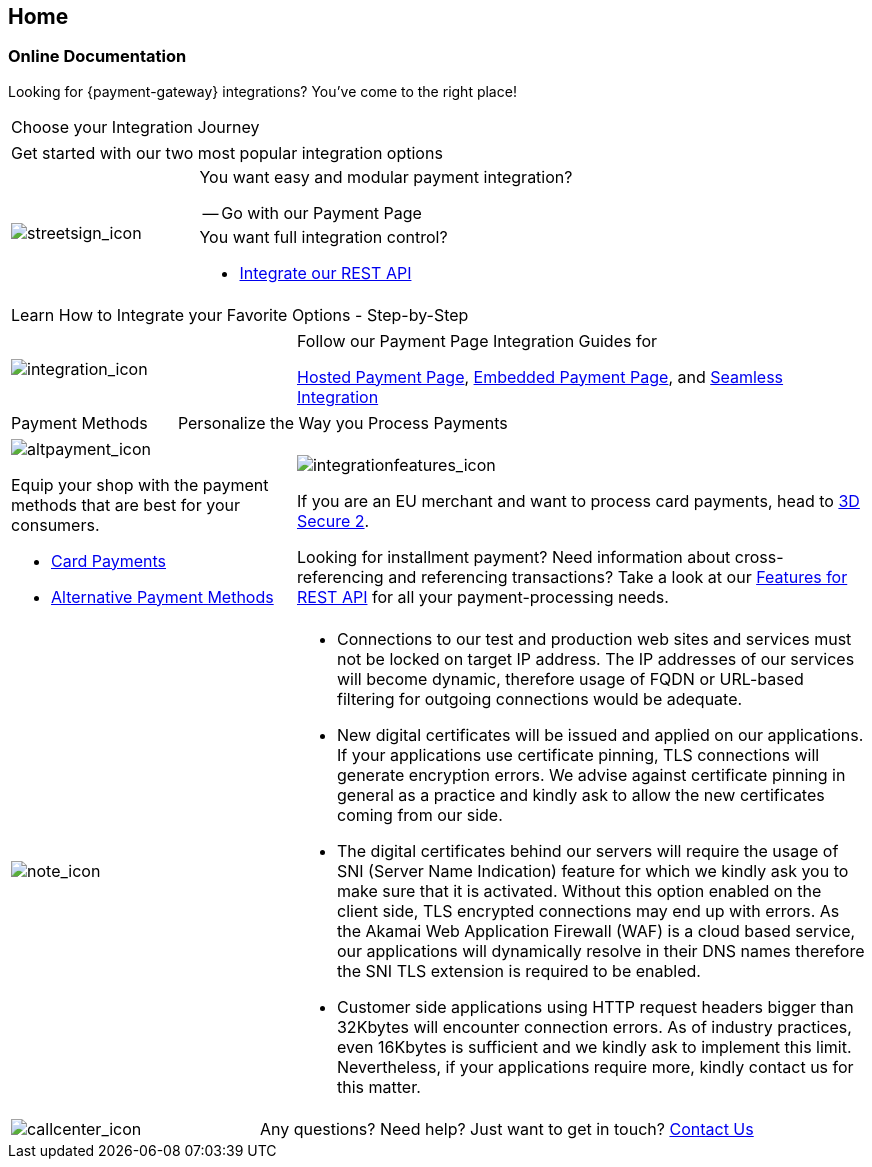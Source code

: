 [#Home]
== Home

[#Home_PaymentGateway]
[discrete]
=== Online Documentation

[.intro]
Looking for {payment-gateway} integrations? 
You've come to the right place! 

[.startpage-block]
--
[.tile_headline]
|===
| Choose your Integration Journey
|===

[.signpost]
[cols=",,"]
|===
3.+a|

Get started with our two most popular integration options

.3+a|

[.icon-large]
image::images/icons/signpost.png[streetsign_icon]


2.+a|

You want easy and modular payment integration? 

-- Go with our Payment Page



//-
2.+a|

You want full integration control? 

- <<RestApi, Integrate our REST API>>

//-
|===

[.tile_headline]
|===
| Learn How to Integrate your Favorite Options - Step-by-Step
|===

[.guides]
[cols=",,"]
|===
a|

[.icon]
image::images/icons/integration.png[integration_icon]

2.+|

Follow our Payment Page Integration Guides for

<<PaymentPageSolutions_PPv2_HPP_Integration, Hosted Payment Page>>, <<PaymentPageSolutions_PPv2_EPP_Integration, Embedded Payment Page>>, and <<PPv2_Seamless_Integration, Seamless Integration>>
|===


[.tile_headline]
[cols=",,"]
|===
|

Payment Methods

2.+|

Personalize the Way you Process Payments
|===

[.payment_methods]
[cols=",,"]
|===
a|

[.icon]
image::images/icons/payments.png[altpayment_icon]

Equip your shop with the payment methods that are best for your consumers.

* <<CC_Main, Card Payments>>
* <<PaymentMethods, Alternative Payment Methods>>

//-

2.+a|

[.icon]
image::images/icons/integrated-solutions.png[integrationfeatures_icon]

If you are an EU merchant and want to process card payments, head to 
<<CreditCard_3DS2, 3D Secure 2>>.

Looking for installment payment? Need information about cross-referencing and referencing transactions? Take a look at our <<GeneralPlatformFeatures, Features for REST API>> for all your payment-processing needs.
|===

[#sslCertificate]
[cols=",,"]
[.note]
|===
a|

[.icon]
image::images/icons/info.png[note_icon]

2.+a| 
- Connections to our test and production web sites and services must not be locked on target IP address. The IP addresses of our services will become dynamic, therefore usage of FQDN or URL-based filtering for outgoing connections would be adequate.
 
- New digital certificates will be issued and applied on our applications. If your applications use certificate pinning, TLS connections will generate encryption errors. We advise against certificate pinning in general as a practice and kindly ask to allow the new certificates coming from our side.
 
- The digital certificates behind our servers will require the usage of SNI (Server Name Indication) feature for which we kindly ask you to make sure that it is activated. Without this option enabled on the client side, TLS encrypted connections may end up with errors. As the Akamai Web Application Firewall (WAF) is a cloud based service, our applications will dynamically resolve in their DNS names therefore the SNI TLS extension is required to be enabled.
 
- Customer side applications using HTTP request headers bigger than 32Kbytes will encounter connection errors. As of industry practices, even 16Kbytes is sufficient and we kindly ask to implement this limit. Nevertheless, if your applications require more, kindly contact us for this matter.

|===

[cols=",,"]
[.contact]
|===
a|

[.icon]
image::images/icons/contactus.png[callcenter_icon]

2.+|

Any questions? Need help? Just want to get in touch?
<<ContactUs, Contact Us>>
|===
--
